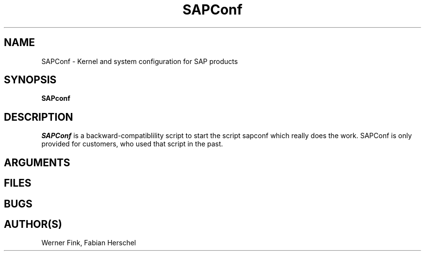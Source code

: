 .\"/* 
.\" * All rights reserved
.\" * Copyright (c) 2015 SUSE LLC
.\" * Authors: Howard Guo
.\" *
.\" * This program is free software; you can redistribute it and/or
.\" * modify it under the terms of the GNU General Public License
.\" * as published by the Free Software Foundation; either version 2
.\" * of the License, or (at your option) any later version.
.\" *
.\" * This program is distributed in the hope that it will be useful,
.\" * but WITHOUT ANY WARRANTY; without even the implied warranty of
.\" * MERCHANTABILITY or FITNESS FOR A PARTICULAR PURPOSE.  See the
.\" * GNU General Public License for more details.
.\" */
.\" 
.TH SAPConf 8 "February 2014" "util-linux" "System Administration"
.SH NAME
SAPConf \- Kernel and system configuration for SAP products

.SH SYNOPSIS
.BR "SAPconf" 
.SH DESCRIPTION
.ad
.fi
\fISAPConf\fP is a backward-compatiblility script to start the 
script sapconf which really does the work. SAPConf is only 
provided for customers, who used that script in the past.

.SH ARGUMENTS

.SH FILES
.na
.nf
.SH BUGS
.ad
.fi
.SH AUTHOR(S)
.na
Werner Fink, Fabian Herschel
.nf
